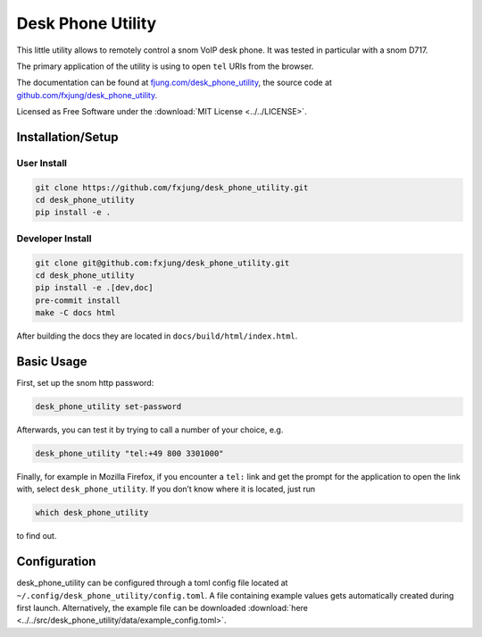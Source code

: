 Desk Phone Utility
==================

This little utility allows to remotely control a snom VoIP desk phone. It was tested
in particular with a snom D717.

The primary application of the utility is using to open ``tel`` URIs from the browser.

The documentation can be found at
`fjung.com/desk_phone_utility <https://fjung.com/desk_phone_utility>`_, the source code at
`github.com/fxjung/desk_phone_utility <https://github.com/fxjung/desk_phone_utility>`_.

Licensed as Free Software under the :download:`MIT License <../../LICENSE>`.

Installation/Setup
------------------

User Install
^^^^^^^^^^^^

.. code-block:: bash

    git clone https://github.com/fxjung/desk_phone_utility.git
    cd desk_phone_utility
    pip install -e .


Developer Install
^^^^^^^^^^^^^^^^^

.. code-block:: bash

    git clone git@github.com:fxjung/desk_phone_utility.git
    cd desk_phone_utility
    pip install -e .[dev,doc]
    pre-commit install
    make -C docs html

After building the docs they are located in ``docs/build/html/index.html``.

Basic Usage
-----------

First, set up the snom http password:

.. code-block:: bash

    desk_phone_utility set-password

Afterwards, you can test it by trying to call a number of your choice, e.g.

.. code-block:: bash

    desk_phone_utility "tel:+49 800 3301000"

Finally, for example in Mozilla Firefox, if you encounter a ``tel:`` link and get the
prompt for the application to open the link with, select ``desk_phone_utility``.
If you don’t know where it is located, just run

.. code-block:: bash

    which desk_phone_utility

to find out.

Configuration
-------------

desk_phone_utility can be configured through a toml config file located at
``~/.config/desk_phone_utility/config.toml``. A file containing example values gets
automatically created during first launch. Alternatively, the example file can be
downloaded :download:`here <../../src/desk_phone_utility/data/example_config.toml>`.


